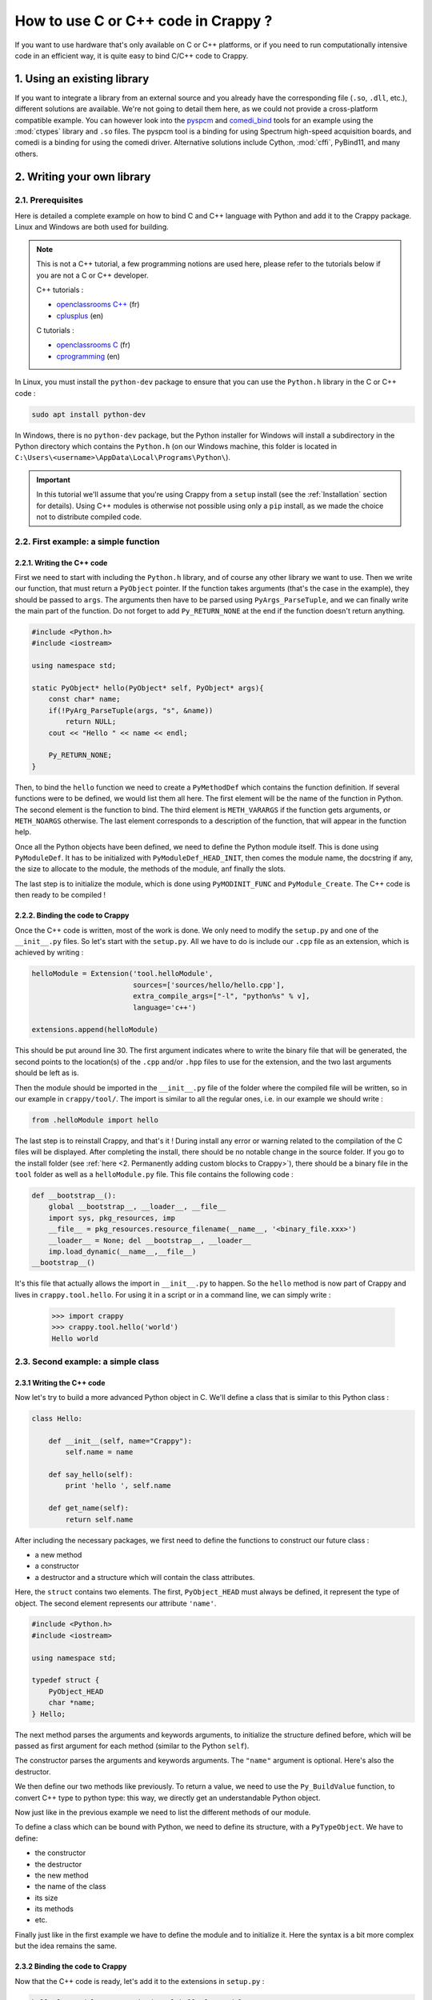 ====================================
How to use C or C++ code in Crappy ?
====================================

If you want to use hardware that's only available on C or C++ platforms, or if
you need to run computationally intensive code in an efficient way, it is quite
easy to bind C/C++ code to Crappy.

1. Using an existing library
----------------------------

If you want to integrate a library from an external source and you already have
the corresponding file (``.so``, ``.dll``, etc.), different solutions are
available. We're not going to detail them here, as we could not provide a
cross-platform compatible example. You can however look into the `pyspcm
<https://github.com/LaboratoireMecaniqueLille/crappy/blob/master/crappy/tool/
pyspcm.py>`_ and `comedi_bind <https://github.com/LaboratoireMecaniqueLille/
crappy/blob/master/crappy/tool/comedi_bind.py>`_ tools for an example using the
:mod:`ctypes` library and ``.so`` files. The pyspcm tool is a binding for using
Spectrum high-speed acquisition boards, and comedi is a binding for using the
comedi driver. Alternative solutions include Cython, :mod:`cffi`, PyBind11, and
many others.

2. Writing your own library
---------------------------

2.1. Prerequisites
++++++++++++++++++

Here is detailed a complete example on how to bind C and C++ language with
Python and add it to the Crappy package. Linux and Windows are both used for
building.

.. Note::
  This is not a C++ tutorial, a few programming notions are used here, please
  refer to the tutorials below if you are not a C or C++ developer.

  C++ tutorials :

  - `openclassrooms C++ <https://openclassrooms.com/fr/courses/1894236-
    apprenez-a-programmer-en-c>`_ (fr)
  - `cplusplus <https://cplusplus.com/doc/tutorial/>`_ (en)

  C tutorials :

  - `openclassrooms C <https://openclassrooms.com/fr/courses/19980-apprenez-a-
    programmer-en-c>`_ (fr)
  - `cprogramming <https://www.cprogramming.com/tutorial/c-tutorial.html?
    inl=hp>`_ (en)

In Linux, you must install the ``python-dev`` package to ensure that you can use
the ``Python.h`` library in the C or C++ code :

.. code-block:: shell

  sudo apt install python-dev

In Windows, there is no ``python-dev`` package, but the Python installer for
Windows will install a subdirectory in the Python directory which contains the
``Python.h`` (on our Windows machine, this folder is located in
``C:\Users\<username>\AppData\Local\Programs\Python\``).

.. Important::
   In this tutorial we'll assume that you're using Crappy from a ``setup``
   install (see the :ref:`Installation` section for details). Using C++ modules
   is otherwise not possible using only a ``pip`` install, as we made the choice
   not to distribute compiled code.

2.2. First example: a simple function
+++++++++++++++++++++++++++++++++++++

2.2.1. Writing the C++ code
"""""""""""""""""""""""""""

First we need to start with including the ``Python.h`` library, and of course
any other library we want to use. Then we write our function, that must return a
``PyObject`` pointer. If the function takes arguments (that's the case in the
example), they should be passed to ``args``. The arguments then have to be
parsed using ``PyArgs_ParseTuple``, and we can finally write the main part of
the function. Do not forget to add ``Py_RETURN_NONE`` at the end if the function
doesn't return anything.

.. code-block:: c

   #include <Python.h>
   #include <iostream>

   using namespace std;

   static PyObject* hello(PyObject* self, PyObject* args){
       const char* name;
       if(!PyArg_ParseTuple(args, "s", &name))
           return NULL;
       cout << "Hello " << name << endl;

       Py_RETURN_NONE;
   }

Then, to bind the ``hello`` function we need to create a ``PyMethodDef`` which
contains the function definition. If several functions were to be defined, we
would list them all here. The first element will be the name of the function in
Python. The second element is the function to bind. The third element is
``METH_VARARGS`` if the function gets arguments, or ``METH_NOARGS`` otherwise.
The last element corresponds to a description of the function, that will appear
in the function help.

.. code-block:: c
   :emphasize-lines: 15-19

   #include <Python.h>
   #include <iostream>

   using namespace std;

   static PyObject* hello(PyObject* self, PyObject* args){
       const char* name;
       if(!PyArg_ParseTuple(args, "s", &name))
           return NULL;
       cout << "Hello " << name << endl;

       Py_RETURN_NONE;
   }

   static PyMethodDef HelloMethods[] =
   {
       {"hello", hello, METH_VARARGS, "Say hello to somebody."},
       {NULL, NULL, 0, NULL}
   };

Once all the Python objects have been defined, we need to define the Python
module itself. This is done using ``PyModuleDef``. It has to be initialized
with ``PyModuleDef_HEAD_INIT``, then comes the module name, the docstring if
any, the size to allocate to the module, the methods of the module, anf finally
the slots.

.. code-block:: c
   :emphasize-lines: 21-27

   #include <Python.h>
   #include <iostream>

   using namespace std;

   static PyObject* hello(PyObject* self, PyObject* args){
       const char* name;
       if(!PyArg_ParseTuple(args, "s", &name))
           return NULL;
       cout << "Hello " << name << endl;

       Py_RETURN_NONE;
   }

   static PyMethodDef HelloMethods[] =
   {
       {"hello", hello, METH_VARARGS, "Say hello to somebody."},
       {NULL, NULL, 0, NULL}
   };

   static struct PyModuleDef helloModule = {
       PyModuleDef_HEAD_INIT,
       "helloModule",
       NULL,
       -1,
       HelloMethods
   };

The last step is to initialize the module, which is done using
``PyMODINIT_FUNC`` and ``PyModule_Create``. The C++ code is then ready to be
compiled !

.. code-block:: c
   :emphasize-lines: 29-32

   #include <Python.h>
   #include <iostream>

   using namespace std;

   static PyObject* hello(PyObject* self, PyObject* args){
       const char* name;
       if(!PyArg_ParseTuple(args, "s", &name))
           return NULL;
       cout << "Hello " << name << endl;

       Py_RETURN_NONE;
   }

   static PyMethodDef HelloMethods[] =
   {
       {"hello", hello, METH_VARARGS, "Say hello to somebody."},
       {NULL, NULL, 0, NULL}
   };

   static struct PyModuleDef helloModule = {
       PyModuleDef_HEAD_INIT,
       "helloModule",
       NULL,
       -1,
       HelloMethods
   };

   PyMODINIT_FUNC PyInit_helloModule(void)
   {
       return PyModule_Create(&helloModule);
   }

2.2.2. Binding the code to Crappy
"""""""""""""""""""""""""""""""""

Once the C++ code is written, most of the work is done. We only need to modify
the ``setup.py`` and one of the ``__init__.py`` files. So let's start with the
``setup.py``. All we have to do is include our ``.cpp`` file as an extension,
which is achieved by writing :

.. code-block:: python

   helloModule = Extension('tool.helloModule',
                           sources=['sources/hello/hello.cpp'],
                           extra_compile_args=["-l", "python%s" % v],
                           language='c++')

   extensions.append(helloModule)

This should be put around line 30. The first argument indicates where to write
the binary file that will be generated, the second points to the location(s) of
the ``.cpp`` and/or ``.hpp`` files to use for the extension, and the two last
arguments should be left as is.

Then the module should be imported in the ``__init__.py`` file of the folder
where the compiled file will be written, so in our example in ``crappy/tool/``.
The import is similar to all the regular ones, i.e. in our example we should
write :

.. code-block:: python

   from .helloModule import hello

The last step is to reinstall Crappy, and that's it ! During install any error
or warning related to the compilation of the C files will be displayed. After
completing the install, there should be no notable change in the source folder.
If you go to the install folder (see :ref:`here <2. Permanently adding custom
blocks to Crappy>`), there should be a binary file in the ``tool`` folder as
well as a ``helloModule.py`` file. This file contains the following code :

.. code-block:: python

   def __bootstrap__():
       global __bootstrap__, __loader__, __file__
       import sys, pkg_resources, imp
       __file__ = pkg_resources.resource_filename(__name__, '<binary_file.xxx>')
       __loader__ = None; del __bootstrap__, __loader__
       imp.load_dynamic(__name__,__file__)
   __bootstrap__()

It's this file that actually allows the import in ``__init__.py`` to happen. So
the ``hello`` method is now part of Crappy and lives in ``crappy.tool.hello``.
For using it in a script or in a command line, we can simply write :

  >>> import crappy
  >>> crappy.tool.hello('world')
  Hello world

2.3. Second example: a simple class
+++++++++++++++++++++++++++++++++++

2.3.1 Writing the C++ code
""""""""""""""""""""""""""

Now let's try to build a more advanced Python object in C. We'll define a class
that is similar to this Python class :

.. code-block:: python

  class Hello:

      def __init__(self, name="Crappy"):
          self.name = name

      def say_hello(self):
          print 'hello ', self.name

      def get_name(self):
          return self.name

After including the necessary packages, we first need to define the functions to
construct our future class :

- a new method
- a constructor
- a destructor and a structure which will contain the class attributes.

Here, the ``struct`` contains two elements. The first, ``PyObject_HEAD`` must
always be defined, it represent the type of object. The second element
represents our attribute ``'name'``.

.. code-block:: c

   #include <Python.h>
   #include <iostream>

   using namespace std;

   typedef struct {
       PyObject_HEAD
       char *name;
   } Hello;

The next method parses the arguments and keywords arguments, to initialize the
structure defined before, which will be passed as first argument for each method
(similar to the Python ``self``).

.. code-block:: c
   :emphasize-lines: 11-23

   #include <Python.h>
   #include <iostream>

   using namespace std;

   typedef struct {
       PyObject_HEAD
       char *name;
   } Hello;

   static PyObject* Hello_new(PyTypeObject *type, PyObject *args, PyObject *kwds)
   {
       Hello *self;
       self = (Hello *)type->tp_alloc(type, 0);
       static char *kwlist[] = {(char*)"name", NULL};
       if (self != NULL) {
           if (! PyArg_ParseTupleAndKeywords(args, kwds, "|s", kwlist,
               &self->name)){
                   return NULL;
           }
       }
       return (PyObject *)self;
   }

The constructor parses the arguments and keywords arguments. The ``"name"``
argument is optional. Here's also the destructor.

.. code-block:: c
   :emphasize-lines: 25-39

   #include <Python.h>
   #include <iostream>

   using namespace std;

   typedef struct {
       PyObject_HEAD
       char *name;
   } Hello;

   static PyObject* Hello_new(PyTypeObject *type, PyObject *args, PyObject *kwds)
   {
       Hello *self;
       self = (Hello *)type->tp_alloc(type, 0);
       static char *kwlist[] = {(char*)"name", NULL};
       if (self != NULL) {
           if (! PyArg_ParseTupleAndKeywords(args, kwds, "|s", kwlist,
               &self->name)){
                   return NULL;
           }
       }
       return (PyObject *)self;
   }

   static int Hello_init(Hello *self, PyObject *args, PyObject *kwds)
   {
       static char *kwlist[] = {(char*)"name", NULL};

       self->name = (char*)"Crappy";
       if (! PyArg_ParseTupleAndKeywords(args, kwds, "|s", kwlist, &self->name)){
               return 1;
       }
       return 0;
   }

   static void Hello_dealloc(Hello* self)
   {
       Py_TYPE(self)->tp_free((PyObject*)self);
   }

We then define our two methods like previously. To return a value, we need to
use the ``Py_BuildValue`` function, to convert C++ type to python type: this
way, we directly get an understandable Python object.

.. code-block:: c
   :emphasize-lines: 41-52

   #include <Python.h>
   #include <iostream>

   using namespace std;

   typedef struct {
       PyObject_HEAD
       char *name;
   } Hello;

   static PyObject* Hello_new(PyTypeObject *type, PyObject *args, PyObject *kwds)
   {
       Hello *self;
       self = (Hello *)type->tp_alloc(type, 0);
       static char *kwlist[] = {(char*)"name", NULL};
       if (self != NULL) {
           if (! PyArg_ParseTupleAndKeywords(args, kwds, "|s", kwlist,
               &self->name)){
                   return NULL;
           }
       }
       return (PyObject *)self;
   }

   static int Hello_init(Hello *self, PyObject *args, PyObject *kwds)
   {
       static char *kwlist[] = {(char*)"name", NULL};

       self->name = (char*)"Crappy";
       if (! PyArg_ParseTupleAndKeywords(args, kwds, "|s", kwlist, &self->name)){
               return 1;
       }
       return 0;
   }

   static void Hello_dealloc(Hello* self)
   {
       Py_TYPE(self)->tp_free((PyObject*)self);
   }

   PyObject*
   Hello_get(Hello *self)
   {
       return Py_BuildValue("s", self->name);
   }

   PyObject*
   Hello_print(Hello *self)
   {
       cout << "Hello " << self->name << endl;
       Py_RETURN_NONE;
   }

Now just like in the previous example we need to list the different methods of
our module.

.. code-block:: c
   :emphasize-lines: 54-60

   #include <Python.h>
   #include <iostream>

   using namespace std;

   typedef struct {
       PyObject_HEAD
       char *name;
   } Hello;

   static PyObject* Hello_new(PyTypeObject *type, PyObject *args, PyObject *kwds)
   {
       Hello *self;
       self = (Hello *)type->tp_alloc(type, 0);
       static char *kwlist[] = {(char*)"name", NULL};
       if (self != NULL) {
           if (! PyArg_ParseTupleAndKeywords(args, kwds, "|s", kwlist,
               &self->name)){
                   return NULL;
           }
       }
       return (PyObject *)self;
   }

   static int Hello_init(Hello *self, PyObject *args, PyObject *kwds)
   {
       static char *kwlist[] = {(char*)"name", NULL};

       self->name = (char*)"Crappy";
       if (! PyArg_ParseTupleAndKeywords(args, kwds, "|s", kwlist, &self->name)){
               return 1;
       }
       return 0;
   }

   static void Hello_dealloc(Hello* self)
   {
       Py_TYPE(self)->tp_free((PyObject*)self);
   }

   PyObject*
   Hello_get(Hello *self)
   {
       return Py_BuildValue("s", self->name);
   }

   PyObject*
   Hello_print(Hello *self)
   {
       cout << "Hello " << self->name << endl;
       Py_RETURN_NONE;
   }

   static PyMethodDef Hello_methods[] = {
       {"say_hello", (PyCFunction)Hello_print, METH_VARARGS,
        "Say hello to somebody."},
       {"get_name", (PyCFunction)Hello_get, METH_NOARGS,
       "Return the name attribute."},
       {NULL}
   };

To define a class which can be bound with Python, we need to define its
structure, with a ``PyTypeObject``. We have to define:

- the constructor
- the destructor
- the new method
- the name of the class
- its size
- its methods
- etc.

.. code-block:: c
   :emphasize-lines: 62-73

   #include <Python.h>
   #include <iostream>

   using namespace std;

   typedef struct {
       PyObject_HEAD
       char *name;
   } Hello;

   static PyObject* Hello_new(PyTypeObject *type, PyObject *args, PyObject *kwds)
   {
       Hello *self;
       self = (Hello *)type->tp_alloc(type, 0);
       static char *kwlist[] = {(char*)"name", NULL};
       if (self != NULL) {
           if (! PyArg_ParseTupleAndKeywords(args, kwds, "|s", kwlist,
               &self->name)){
                   return NULL;
           }
       }
       return (PyObject *)self;
   }

   static int Hello_init(Hello *self, PyObject *args, PyObject *kwds)
   {
       static char *kwlist[] = {(char*)"name", NULL};

       self->name = (char*)"Crappy";
       if (! PyArg_ParseTupleAndKeywords(args, kwds, "|s", kwlist, &self->name)){
               return 1;
       }
       return 0;
   }

   static void Hello_dealloc(Hello* self)
   {
       Py_TYPE(self)->tp_free((PyObject*)self);
   }

   PyObject*
   Hello_get(Hello *self)
   {
       return Py_BuildValue("s", self->name);
   }

   PyObject*
   Hello_print(Hello *self)
   {
       cout << "Hello " << self->name << endl;
       Py_RETURN_NONE;
   }

   static PyMethodDef Hello_methods[] = {
       {"say_hello", (PyCFunction)Hello_print, METH_VARARGS,
        "Say hello to somebody."},
       {"get_name", (PyCFunction)Hello_get, METH_NOARGS,
       "Return the name attribute."},
       {NULL}
   };

   static PyTypeObject helloType = {
       PyObject_HEAD_INIT(NULL)
       .tp_name = "crappy.tool.Hello",
       .tp_basicsize = sizeof(Hello),
       .tp_itemsize = 0,
       .tp_dealloc = (destructor) Hello_dealloc,
       .tp_flags = Py_TPFLAGS_DEFAULT | Py_TPFLAGS_BASETYPE,
       .tp_doc = "Hello objects",
       .tp_methods = Hello_methods,
       .tp_init = (initproc) Hello_init,
       .tp_new = Hello_new,
   };

Finally just like in the first example we have to define the module and to
initialize it. Here the syntax is a bit more complex but the idea remains the
same.

.. code-block:: c
   :emphasize-lines: 75-94

   #include <Python.h>
   #include <iostream>

   using namespace std;

   typedef struct {
       PyObject_HEAD
       char *name;
   } Hello;

   static PyObject* Hello_new(PyTypeObject *type, PyObject *args, PyObject *kwds)
   {
       Hello *self;
       self = (Hello *)type->tp_alloc(type, 0);
       static char *kwlist[] = {(char*)"name", NULL};
       if (self != NULL) {
           if (! PyArg_ParseTupleAndKeywords(args, kwds, "|s", kwlist,
               &self->name)){
                   return NULL;
           }
       }
       return (PyObject *)self;
   }

   static int Hello_init(Hello *self, PyObject *args, PyObject *kwds)
   {
       static char *kwlist[] = {(char*)"name", NULL};

       self->name = (char*)"Crappy";
       if (! PyArg_ParseTupleAndKeywords(args, kwds, "|s", kwlist, &self->name)){
               return 1;
       }
       return 0;
   }

   static void Hello_dealloc(Hello* self)
   {
       Py_TYPE(self)->tp_free((PyObject*)self);
   }

   PyObject*
   Hello_get(Hello *self)
   {
       return Py_BuildValue("s", self->name);
   }

   PyObject*
   Hello_print(Hello *self)
   {
       cout << "Hello " << self->name << endl;
       Py_RETURN_NONE;
   }

   static PyMethodDef Hello_methods[] = {
       {"say_hello", (PyCFunction)Hello_print, METH_VARARGS,
        "Say hello to somebody."},
       {"get_name", (PyCFunction)Hello_get, METH_NOARGS,
       "Return the name attribute."},
       {NULL}
   };

   static PyTypeObject helloType = {
       PyObject_HEAD_INIT(NULL)
       .tp_name = "crappy.tool.Hello",
       .tp_basicsize = sizeof(Hello),
       .tp_itemsize = 0,
       .tp_dealloc = (destructor) Hello_dealloc,
       .tp_flags = Py_TPFLAGS_DEFAULT | Py_TPFLAGS_BASETYPE,
       .tp_doc = "Hello objects",
       .tp_methods = Hello_methods,
       .tp_init = (initproc) Hello_init,
       .tp_new = Hello_new,
   };

   static struct PyModuleDef helloClassModule = {
       PyModuleDef_HEAD_INIT,
       "helloClassModule",
       NULL,
       -1,
       Hello_methods
   };

   PyMODINIT_FUNC
   PyInit_helloClassModule(void)
   {
       PyObject* m;
       PyType_Ready(&helloType);

       m = PyModule_Create(&helloClassModule);

       Py_INCREF(&helloType);
       PyModule_AddObject(m, "Hello", (PyObject *) &helloType);
       return m;
   }

2.3.2 Binding the code to Crappy
""""""""""""""""""""""""""""""""

Now that the C++ code is ready, let's add it to the extensions in ``setup.py`` :

.. code-block:: python

   helloClassModule = Extension('tool.helloClassModule',
                                sources=['sources/hello/hello_class.cpp'],
                                extra_compile_args=["-l", "python%s" % v],
                                language='c++')

   extensions.append(helloClassModule)

We also need to import it from ``__init__.py`` in ``crappy/tool/`` :

.. code-block:: python

   from .helloClassModule import Hello

After reinstalling Crappy, we can now use our class very simply :

  >>> import crappy
  >>> default = crappy.tool.Hello()
  >>> default.get_name()
  'Crappy'
  >>> default.say_hello()
  Hello Crappy
  >>> with_arg = crappy.tool.Hello('Bob')
  >>> with_arg.get_name()
  'bob'
  >>> with_arg.say_hello()
  Hello bob
